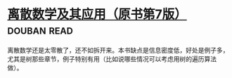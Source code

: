 * [[https://book.douban.com/subject/26316200/][离散数学及其应用（原书第7版）]]    :douban:read:
离散数学还是太零散了，还不如拆开来。本书缺点是信息密度低，好处是例子多，尤其是树那些章节，例子特别有用（比如说哪些情况可以考虑用树的遍历算法做）。
